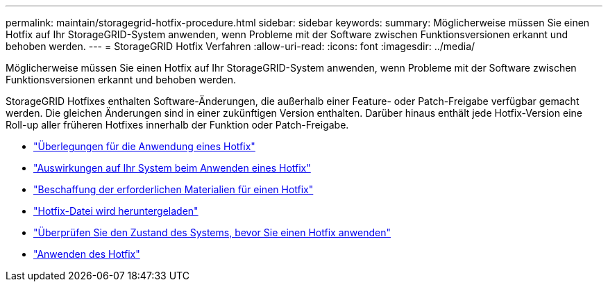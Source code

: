 ---
permalink: maintain/storagegrid-hotfix-procedure.html 
sidebar: sidebar 
keywords:  
summary: Möglicherweise müssen Sie einen Hotfix auf Ihr StorageGRID-System anwenden, wenn Probleme mit der Software zwischen Funktionsversionen erkannt und behoben werden. 
---
= StorageGRID Hotfix Verfahren
:allow-uri-read: 
:icons: font
:imagesdir: ../media/


[role="lead"]
Möglicherweise müssen Sie einen Hotfix auf Ihr StorageGRID-System anwenden, wenn Probleme mit der Software zwischen Funktionsversionen erkannt und behoben werden.

StorageGRID Hotfixes enthalten Software-Änderungen, die außerhalb einer Feature- oder Patch-Freigabe verfügbar gemacht werden. Die gleichen Änderungen sind in einer zukünftigen Version enthalten. Darüber hinaus enthält jede Hotfix-Version eine Roll-up aller früheren Hotfixes innerhalb der Funktion oder Patch-Freigabe.

* link:considerations-for-applying-hotfix.html["Überlegungen für die Anwendung eines Hotfix"]
* link:how-your-system-is-affected-when-you-apply-hotfix.html["Auswirkungen auf Ihr System beim Anwenden eines Hotfix"]
* link:obtaining-required-materials-for-hotfix.html["Beschaffung der erforderlichen Materialien für einen Hotfix"]
* link:downloading-hotfix-file.html["Hotfix-Datei wird heruntergeladen"]
* link:checking-systems-condition-before-applying-hotfix.html["Überprüfen Sie den Zustand des Systems, bevor Sie einen Hotfix anwenden"]
* link:applying-hotfix.html["Anwenden des Hotfix"]

